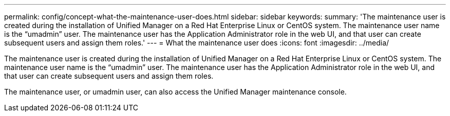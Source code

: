 ---
permalink: config/concept-what-the-maintenance-user-does.html
sidebar: sidebar
keywords: 
summary: 'The maintenance user is created during the installation of Unified Manager on a Red Hat Enterprise Linux or CentOS system. The maintenance user name is the “umadmin” user. The maintenance user has the Application Administrator role in the web UI, and that user can create subsequent users and assign them roles.'
---
= What the maintenance user does
:icons: font
:imagesdir: ../media/

[.lead]
The maintenance user is created during the installation of Unified Manager on a Red Hat Enterprise Linux or CentOS system. The maintenance user name is the "`umadmin`" user. The maintenance user has the Application Administrator role in the web UI, and that user can create subsequent users and assign them roles.

The maintenance user, or umadmin user, can also access the Unified Manager maintenance console.
